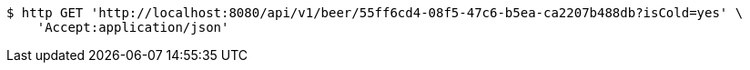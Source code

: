 [source,bash]
----
$ http GET 'http://localhost:8080/api/v1/beer/55ff6cd4-08f5-47c6-b5ea-ca2207b488db?isCold=yes' \
    'Accept:application/json'
----